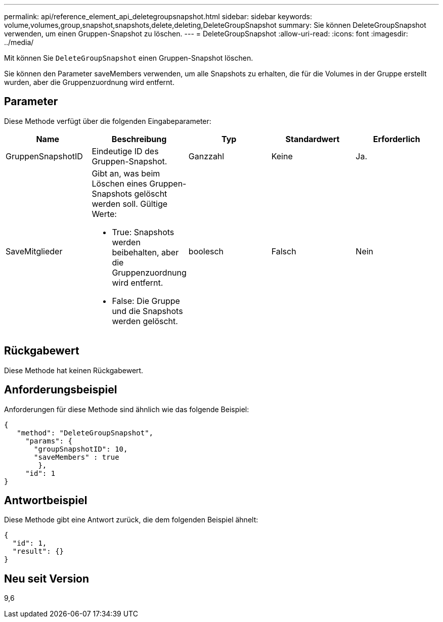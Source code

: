 ---
permalink: api/reference_element_api_deletegroupsnapshot.html 
sidebar: sidebar 
keywords: volume,volumes,group,snapshot,snapshots,delete,deleting,DeleteGroupSnapshot 
summary: Sie können DeleteGroupSnapshot verwenden, um einen Gruppen-Snapshot zu löschen. 
---
= DeleteGroupSnapshot
:allow-uri-read: 
:icons: font
:imagesdir: ../media/


[role="lead"]
Mit können Sie `DeleteGroupSnapshot` einen Gruppen-Snapshot löschen.

Sie können den Parameter saveMembers verwenden, um alle Snapshots zu erhalten, die für die Volumes in der Gruppe erstellt wurden, aber die Gruppenzuordnung wird entfernt.



== Parameter

Diese Methode verfügt über die folgenden Eingabeparameter:

|===
| Name | Beschreibung | Typ | Standardwert | Erforderlich 


 a| 
GruppenSnapshotID
 a| 
Eindeutige ID des Gruppen-Snapshot.
 a| 
Ganzzahl
 a| 
Keine
 a| 
Ja.



 a| 
SaveMitglieder
 a| 
Gibt an, was beim Löschen eines Gruppen-Snapshots gelöscht werden soll. Gültige Werte:

* True: Snapshots werden beibehalten, aber die Gruppenzuordnung wird entfernt.
* False: Die Gruppe und die Snapshots werden gelöscht.

 a| 
boolesch
 a| 
Falsch
 a| 
Nein

|===


== Rückgabewert

Diese Methode hat keinen Rückgabewert.



== Anforderungsbeispiel

Anforderungen für diese Methode sind ähnlich wie das folgende Beispiel:

[listing]
----
{
   "method": "DeleteGroupSnapshot",
     "params": {
       "groupSnapshotID": 10,
       "saveMembers" : true
        },
     "id": 1
}
----


== Antwortbeispiel

Diese Methode gibt eine Antwort zurück, die dem folgenden Beispiel ähnelt:

[listing]
----
{
  "id": 1,
  "result": {}
}
----


== Neu seit Version

9,6
